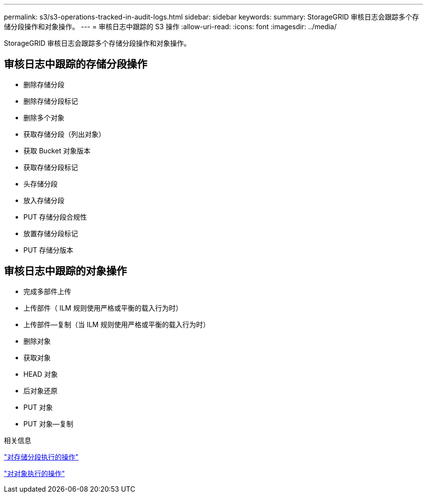 ---
permalink: s3/s3-operations-tracked-in-audit-logs.html 
sidebar: sidebar 
keywords:  
summary: StorageGRID 审核日志会跟踪多个存储分段操作和对象操作。 
---
= 审核日志中跟踪的 S3 操作
:allow-uri-read: 
:icons: font
:imagesdir: ../media/


[role="lead"]
StorageGRID 审核日志会跟踪多个存储分段操作和对象操作。



== 审核日志中跟踪的存储分段操作

* 删除存储分段
* 删除存储分段标记
* 删除多个对象
* 获取存储分段（列出对象）
* 获取 Bucket 对象版本
* 获取存储分段标记
* 头存储分段
* 放入存储分段
* PUT 存储分段合规性
* 放置存储分段标记
* PUT 存储分版本




== 审核日志中跟踪的对象操作

* 完成多部件上传
* 上传部件（ ILM 规则使用严格或平衡的载入行为时）
* 上传部件—复制（当 ILM 规则使用严格或平衡的载入行为时）
* 删除对象
* 获取对象
* HEAD 对象
* 后对象还原
* PUT 对象
* PUT 对象—复制


.相关信息
link:s3-rest-api-supported-operations-and-limitations.html["对存储分段执行的操作"]

link:s3-rest-api-supported-operations-and-limitations.html["对对象执行的操作"]
